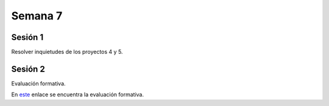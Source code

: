 Semana 7
===========

Sesión 1
----------
Resolver inquietudes de los proyectos 4 y 5.


Sesión 2
---------

Evaluación formativa.

En `este <https://docs.google.com/document/d/1uSgbk-hl0k4apiIgOfn5K3fPP13KM99bziSS8m6Yq2I/edit?usp=sharing>`__ enlace se encuentra la evaluación formativa.
